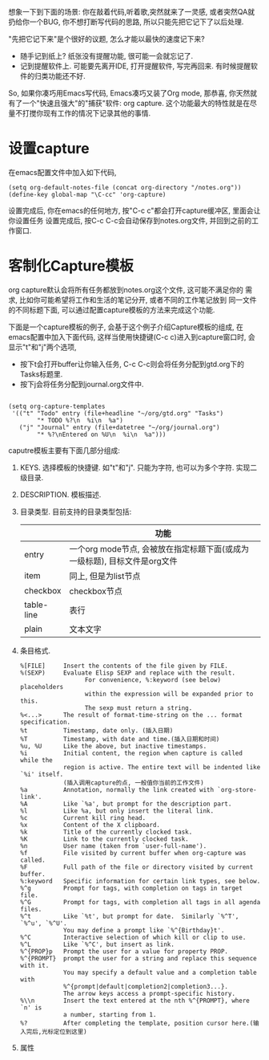 # Created 2016-08-16 Tue 14:31
#+OPTIONS: num:nil
#+OPTIONS: ^:nil
#+OPTIONS: H:nil
#+OPTIONS: toc:nil
#+TITLE: 
#+AUTHOR: Zhengchao Xu
想象一下到下面的场景: 你在敲着代码,听着歌,突然就来了一灵感, 或者突然QA就
扔给你一个BUG, 你不想打断写代码的思路, 所以只能先把它记下了以后处理. 

"先把它记下来"是个很好的议题, 怎么才能以最快的速度记下来? 
- 随手记到纸上? 纸张没有提醒功能, 很可能一会就忘记了.
- 记到提醒软件上. 可能要先离开IDE, 打开提醒软件, 写完再回来.  
  有时候提醒软件的归类功能还不好.

So, 如果你凑巧用Emacs写代码, Emacs凑巧又装了Org mode, 那恭喜, 
你天然就有了一个"快速且强大"的"捕获"软件: org capture. 
这个功能最大的特性就是在尽量不打搅你现有工作的情况下记录其他的事情.

* 设置capture
在emacs配置文件中加入如下代码, 
#+BEGIN_EXAMPLE
(setq org-default-notes-file (concat org-directory "/notes.org"))
(define-key global-map "\C-cc" 'org-capture)
#+END_EXAMPLE
设置完成后, 你在emacs的任何地方, 按"C-c c"都会打开capture缓冲区, 里面会让你设置任务
设置完成后, 按C-c C-c会自动保存到notes.org文件, 并回到之前的工作窗口.
* 客制化Capture模板
org capture默认会将所有任务都放到notes.org这个文件, 这可能不满足你的
需求, 比如你可能希望将工作和生活的笔记分开, 或者不同的工作笔记放到
同一文件的不同标题下面, 可以通过配置capture模板的方法来完成这个功能.

下面是一个capture模板的例子, 会基于这个例子介绍Capture模板的组成,
在emacs配置中加入下面代码, 这样当使用快捷键(C-c c)进入到capture窗口时, 会显示"t"和"j"两个选项,
- 按下t会打开buffer让你输入任务, C-c C-c则会将任务分配到gtd.org下的Tasks标题里.
- 按下j会将任务分配到journal.org文件中.
#+BEGIN_EXAMPLE

(setq org-capture-templates
 '(("t" "Todo" entry (file+headline "~/org/gtd.org" "Tasks")
        "* TODO %?\n  %i\n  %a")
   ("j" "Journal" entry (file+datetree "~/org/journal.org")
        "* %?\nEntered on %U\n  %i\n  %a")))
#+END_EXAMPLE

caputre模板主要有下面几部分组成:
1. KEYS. 
   选择模板的快捷键. 如"t"和"j". 只能为字符, 也可以为多个字符.
   实现二级目录.
2. DESCRIPTION. 模板描述.
3. 目录类型. 目前支持的目录类型包括:
   |            | 功能                                                                      |
   |------------+---------------------------------------------------------------------------|
   | entry      | 一个org mode节点, 会被放在指定标题下面(或成为一级标题), 目标文件是org文件 |
   | item       | 同上, 但是为list节点                                                      |
   | checkbox   | checkbox节点                                                              |
   | table-line | 表行                                                                      |
   | plain      | 文本文字                                                                  |
4. 条目格式.
   #+BEGIN_EXAMPLE
   %[FILE]     Insert the contents of the file given by FILE.
   %(SEXP)     Evaluate Elisp SEXP and replace with the result.
                     For convenience, %:keyword (see below) placeholders
                     within the expression will be expanded prior to this.
                     The sexp must return a string.
   %<...>      The result of format-time-string on the ... format specification.
   %t          Timestamp, date only. (插入日期)
   %T          Timestamp, with date and time.(插入日期和时间)
   %u, %U      Like the above, but inactive timestamps.
   %i          Initial content, the region when capture is called while the
               region is active. The entire text will be indented like `%i' itself.
               (插入调用capture的点, 一般值你当前的工作文件)
   %a          Annotation, normally the link created with `org-store-link'.
   %A          Like `%a', but prompt for the description part.
   %l          Like %a, but only insert the literal link.
   %c          Current kill ring head.
   %x          Content of the X clipboard.
   %k          Title of the currently clocked task.
   %K          Link to the currently clocked task.
   %n          User name (taken from `user-full-name').
   %f          File visited by current buffer when org-capture was called.
   %F          Full path of the file or directory visited by current buffer.
   %:keyword   Specific information for certain link types, see below.
   %^g         Prompt for tags, with completion on tags in target file.
   %^G         Prompt for tags, with completion all tags in all agenda files.
   %^t         Like `%t', but prompt for date.  Similarly `%^T', `%^u', `%^U'.
               You may define a prompt like `%^{Birthday}t'.
   %^C         Interactive selection of which kill or clip to use.
   %^L         Like `%^C', but insert as link.
   %^{PROP}p   Prompt the user for a value for property PROP.
   %^{PROMPT}  prompt the user for a string and replace this sequence with it.
               You may specify a default value and a completion table with
               %^{prompt|default|completion2|completion3...}.
               The arrow keys access a prompt-specific history.
   %\\n        Insert the text entered at the nth %^{PROMPT}, where `n' is
               a number, starting from 1.
   %?          After completing the template, position cursor here.(输入完后,光标定位到这里)
   #+END_EXAMPLE
5. 属性
